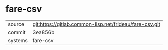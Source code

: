 * fare-csv



|---------+---------------------------------------------------------|
| source  | git:https://gitlab.common-lisp.net/frideau/fare-csv.git |
| commit  | 3ea856b                                                 |
| systems | fare-csv                                                |
|---------+---------------------------------------------------------|

